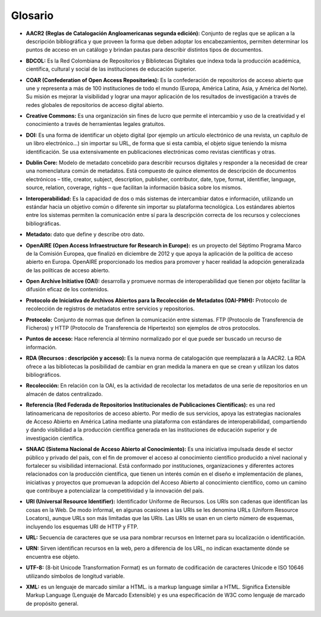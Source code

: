 .. _glosario:

Glosario
========

..

* **AACR2 (Reglas de Catalogación Angloamericanas segunda edición):** Conjunto de reglas que se aplican a la descripción bibliográfica y que proveen la forma que deben adoptar los encabezamientos, permiten determinar los puntos de acceso en un catálogo y brindan pautas para describir distintos tipos de documentos. 
..

* **BDCOL:** Es la Red Colombiana de Repositorios y Bibliotecas Digitales que indexa toda la producción académica, científica, cultural y social de las instituciones de educación superior.
..

* **COAR (Confederation of Open Access Repositories):** Es la confederación de repositorios de acceso abierto que une y representa a más de 100 instituciones de todo el mundo (Europa, América Latina, Asia, y América del Norte). Su misión es mejorar la visibilidad y lograr una mayor aplicación de los resultados de investigación a través de redes globales de repositorios de acceso digital abierto.
..

* **Creative Commons:** Es una organización sin fines de lucro que permite el intercambio y uso de la creatividad y el conocimiento a través de herramientas legales gratuitos.

..

* **DOI:** Es una forma de identificar un objeto digital (por ejemplo un artículo electrónico de una revista, un capítulo de un libro electrónico...) sin importar su URL, de forma que si esta cambia, el objeto sigue teniendo la misma identificación. Se usa extensivamente en publicaciones electrónicas como revistas científicas y otras.

..

* **Dublin Core:** Modelo de metadato concebido para describir recursos digitales y responder a la necesidad de crear una nomenclatura común de metadatos. Está compuesto de quince elementos de descripción de documentos electrónicos – title, creator, subject, description, publisher, contributor, date, type, format, identifier, language, source, relation, coverage, rights – que facilitan la información básica sobre los mismos. 
..

* **Interoperabilidad:** Es la capacidad de dos o más sistemas de intercambiar datos e información, utilizando un estándar hacia un objetivo común o diferente sin importar su plataforma tecnológica. Los estándares abiertos entre los sistemas permiten la comunicación entre sí para la descripción correcta de los recursos y colecciones bibliográficas.
..

* **Metadato:** dato que define y describe otro dato. 

..

* **OpenAIRE (Open Access Infraestructure for Research in Europe):** es un proyecto del Séptimo Programa Marco de la Comisión Europea, que finalizó en diciembre de 2012 y que apoya la aplicación de la política de acceso abierto en Europa. OpenAIRE proporcionado los medios para promover y hacer realidad la adopción generalizada de las políticas de acceso abierto.

..

* **Open Archive Initiative (OAI):** desarrolla y promueve normas de interoperabilidad que tienen por objeto facilitar la difusión eficaz de los contenidos.
..

* **Protocolo de Iniciativa de Archivos Abiertos para la Recolección de Metadatos (OAI-PMH):** Protocolo de recolección de registros de metadatos entre servicios y repositorios. 
..


* **Protocolo:** Conjunto de normas que definen la comunicación entre sistemas. FTP (Protocolo de Transferencia de Ficheros) y HTTP (Protocolo de Transferencia de Hipertexto) son ejemplos de otros protocolos. 
..

* **Puntos de acceso:** Hace referencia al término normalizado por el que puede ser buscado un recurso de información. 
..

* **RDA (Recursos : descripción y acceso):** Es la nueva norma de catalogación que reemplazará a la AACR2. La RDA ofrece a las bibliotecas la posibilidad de cambiar en gran medida la manera en que se crean y utilizan los datos bibliográficos.
..

* **Recolección:** En relación con la OAI, es la actividad de recolectar los metadatos de una serie de repositorios en un almacén de datos centralizado. 
..

* **Referencia (Red Federada de Repositorios Institucionales de Publicaciones Científicas):** es una red latinoamericana de repositorios de acceso abierto. Por medio de sus servicios, apoya las estrategias nacionales de Acceso Abierto en América Latina mediante una plataforma con estándares de interoperabilidad, compartiendo y dando visibilidad a la producción científica generada en las instituciones de educación superior y de investigación científica.
..

* **SNAAC (Sistema Nacional de Acceso Abierto al Conocimiento):** Es una iniciativa impulsada desde el sector público y privado del país, con el fin de promover el acceso al conocimiento científico producido a nivel nacional y fortalecer su visibilidad internacional. Está conformado por instituciones, organizaciones y diferentes actores relacionados con la producción científica, que tienen un interés común en el diseño e implementación de planes, iniciativas y proyectos que promuevan la adopción del Acceso Abierto al conocimiento científico, como un camino que contribuye a potencializar la competitividad y la innovación del país.
..

* **URI (Universal Resource Identifier):** Identificador Uniforme de Recursos. Los URIs son cadenas que identifican las cosas en la Web. De modo informal, en algunas ocasiones a las URIs se les denomina URLs (Uniform Resource Locators), aunque URLs son más limitadas que las URIs. Las URIs se usan en un cierto número de esquemas, incluyendo los esquemas URI de HTTP y FTP.
..

* **URL:** Secuencia de caracteres que se usa para nombrar recursos en Internet para su localización o identificación. 
..

* **URN:** Sirven identifican recursos en la web, pero a diferencia de los URL, no indican exactamente dónde se encuentra ese objeto. 
..

* **UTF-8:** (8-bit Unicode Transformation Format) es un formato de codificación de caracteres Unicode e ISO 10646 utilizando símbolos de longitud variable. 
  
..

* **XML:** es un lenguaje de marcado similar a HTML. is a markup language similar a HTML. Significa Extensible Markup Language (Lenguaje de Marcado Extensible) y es una especificación de W3C como lenguaje de marcado de propósito general.
